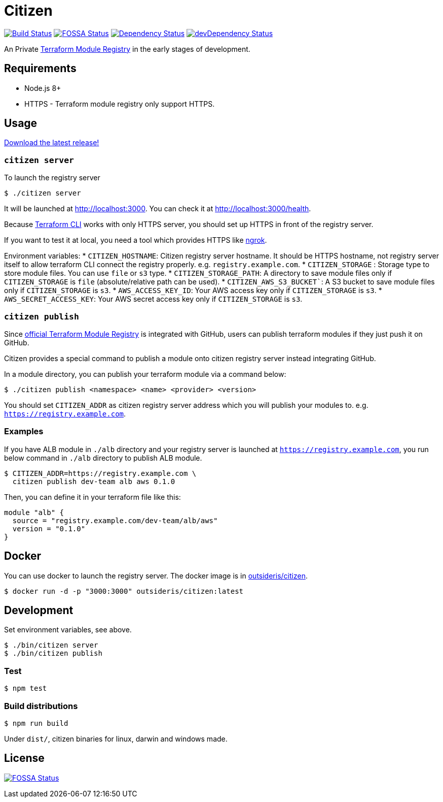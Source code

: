 = Citizen

image:https://travis-ci.org/outsideris/citizen.svg?branch=master["Build Status", link="https://travis-ci.org/outsideris/citizen"]
image:https://app.fossa.io/api/projects/git%2Bgithub.com%2Foutsideris%2Fcitizen.svg?type=shield["FOSSA Status", link="https://app.fossa.io/projects/git%2Bgithub.com%2Foutsideris%2Fcitizen?ref=badge_shield"]
image:https://david-dm.org/outsideris/citizen/status.svg["Dependency Status", link="https://david-dm.org/outsideris/citizen"]
image:https://david-dm.org/outsideris/citizen/dev-status.svg["devDependency Status", link="https://david-dm.org/outsideris/citizen?type=dev"]

An Private link:https://registry.terraform.io/[Terraform Module Registry]
in the early stages of development.

== Requirements
* Node.js 8+
* HTTPS - Terraform module registry only support HTTPS.

== Usage
link:https://github.com/outsideris/citizen//releases/latest[Download the latest release!]

=== `citizen server`
To launch the registry server
[source, sh]
....
$ ./citizen server
....

It will be launched at link:http://localhost:3000[http://localhost:3000]. You can check it at link:http://localhost:3000/health[http://localhost:3000/health].

Because link:https://www.terraform.io/[Terraform CLI] works with only HTTPS server, you should set up HTTPS in front of the registry server.

If you want to test it at local, you need a tool which provides HTTPS like link:https://ngrok.com/[ngrok].

Environment variables:
* `CITIZEN_HOSTNAME`: Citizen registry server hostname. It should be HTTPS hostname, not registry server itself to allow terraform CLI connect the registry properly. e.g. `registry.example.com`.
* `CITIZEN_STORAGE` : Storage type to store module files. You can use `file` or `s3` type.
* `CITIZEN_STORAGE_PATH`: A directory to save module files only if `CITIZEN_STORAGE` is `file` (absolute/relative path can be used).
* `CITIZEN_AWS_S3_BUCKET``: A S3 bucket to save module files only if `CITIZEN_STORAGE` is `s3`.
* `AWS_ACCESS_KEY_ID`: Your AWS access key only if `CITIZEN_STORAGE` is `s3`.
* `AWS_SECRET_ACCESS_KEY`: Your AWS secret access key only if `CITIZEN_STORAGE` is `s3`.

=== `citizen publish`
Since link:https://registry.terraform.io/[official Terraform Module Registry] is integrated with GitHub, users can publish terraform modules if they just push it on GitHub.

Citizen provides a special command to publish a module onto citizen registry server instead integrating GitHub.

In a module directory, you can publish your terraform module via a command below:
[source, sh]
....
$ ./citizen publish <namespace> <name> <provider> <version>
....

You should set `CITIZEN_ADDR` as citizen registry server address which you will publish your modules to. e.g. `https://registry.example.com`.

=== Examples
If you have ALB module in `./alb` directory and your registry server is launched at `https://registry.example.com`, you run below command in `./alb` directory to publish ALB module.
[source, sh]
....
$ CITIZEN_ADDR=https://registry.example.com \
  citizen publish dev-team alb aws 0.1.0
....

Then, you can define it in your terraform file like this:
....
module "alb" {
  source = "registry.example.com/dev-team/alb/aws"
  version = "0.1.0"
}
....

== Docker
You can use docker to launch the registry server.
The docker image is in link:https://hub.docker.com/r/outsideris/citizen/[outsideris/citizen].

[source, sh]
....
$ docker run -d -p "3000:3000" outsideris/citizen:latest
....

== Development
Set environment variables, see above.

[source, sh]
....
$ ./bin/citizen server
$ ./bin/citizen publish
....

=== Test
[source, sh]
....
$ npm test
....

=== Build distributions

[source, sh]
....
$ npm run build
....

Under ``dist/``,
citizen binaries for linux, darwin and windows made.

== License
image:https://app.fossa.io/api/projects/git%2Bgithub.com%2Foutsideris%2Fcitizen.svg?type=large["FOSSA Status", link="https://app.fossa.io/projects/git%2Bgithub.com%2Foutsideris%2Fcitizen?ref=badge_large"]
